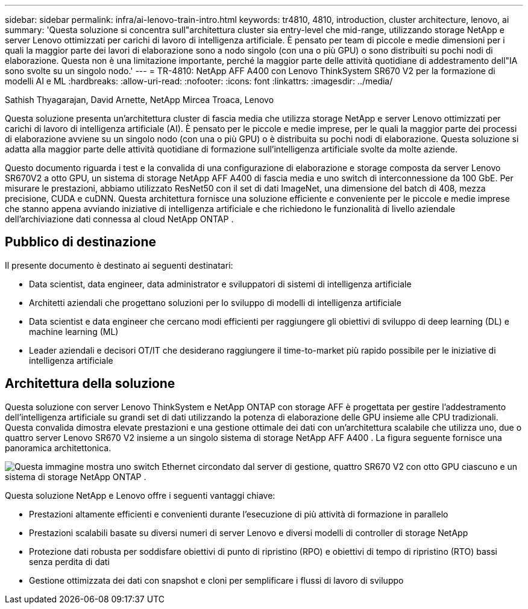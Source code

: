 ---
sidebar: sidebar 
permalink: infra/ai-lenovo-train-intro.html 
keywords: tr4810, 4810, introduction, cluster architecture, lenovo, ai 
summary: 'Questa soluzione si concentra sull"architettura cluster sia entry-level che mid-range, utilizzando storage NetApp e server Lenovo ottimizzati per carichi di lavoro di intelligenza artificiale.  È pensato per team di piccole e medie dimensioni per i quali la maggior parte dei lavori di elaborazione sono a nodo singolo (con una o più GPU) o sono distribuiti su pochi nodi di elaborazione.  Questa non è una limitazione importante, perché la maggior parte delle attività quotidiane di addestramento dell"IA sono svolte su un singolo nodo.' 
---
= TR-4810: NetApp AFF A400 con Lenovo ThinkSystem SR670 V2 per la formazione di modelli AI e ML
:hardbreaks:
:allow-uri-read: 
:nofooter: 
:icons: font
:linkattrs: 
:imagesdir: ../media/


Sathish Thyagarajan, David Arnette, NetApp Mircea Troaca, Lenovo

[role="lead"]
Questa soluzione presenta un'architettura cluster di fascia media che utilizza storage NetApp e server Lenovo ottimizzati per carichi di lavoro di intelligenza artificiale (AI).  È pensato per le piccole e medie imprese, per le quali la maggior parte dei processi di elaborazione avviene su un singolo nodo (con una o più GPU) o è distribuita su pochi nodi di elaborazione.  Questa soluzione si adatta alla maggior parte delle attività quotidiane di formazione sull'intelligenza artificiale svolte da molte aziende.

Questo documento riguarda i test e la convalida di una configurazione di elaborazione e storage composta da server Lenovo SR670V2 a otto GPU, un sistema di storage NetApp AFF A400 di fascia media e uno switch di interconnessione da 100 GbE.  Per misurare le prestazioni, abbiamo utilizzato ResNet50 con il set di dati ImageNet, una dimensione del batch di 408, mezza precisione, CUDA e cuDNN.  Questa architettura fornisce una soluzione efficiente e conveniente per le piccole e medie imprese che stanno appena avviando iniziative di intelligenza artificiale e che richiedono le funzionalità di livello aziendale dell'archiviazione dati connessa al cloud NetApp ONTAP .



== Pubblico di destinazione

Il presente documento è destinato ai seguenti destinatari:

* Data scientist, data engineer, data administrator e sviluppatori di sistemi di intelligenza artificiale
* Architetti aziendali che progettano soluzioni per lo sviluppo di modelli di intelligenza artificiale
* Data scientist e data engineer che cercano modi efficienti per raggiungere gli obiettivi di sviluppo di deep learning (DL) e machine learning (ML)
* Leader aziendali e decisori OT/IT che desiderano raggiungere il time-to-market più rapido possibile per le iniziative di intelligenza artificiale




== Architettura della soluzione

Questa soluzione con server Lenovo ThinkSystem e NetApp ONTAP con storage AFF è progettata per gestire l'addestramento dell'intelligenza artificiale su grandi set di dati utilizzando la potenza di elaborazione delle GPU insieme alle CPU tradizionali.  Questa convalida dimostra elevate prestazioni e una gestione ottimale dei dati con un'architettura scalabile che utilizza uno, due o quattro server Lenovo SR670 V2 insieme a un singolo sistema di storage NetApp AFF A400 .  La figura seguente fornisce una panoramica architettonica.

image:a400-thinksystem-002.png["Questa immagine mostra uno switch Ethernet circondato dal server di gestione, quattro SR670 V2 con otto GPU ciascuno e un sistema di storage NetApp ONTAP ."]

Questa soluzione NetApp e Lenovo offre i seguenti vantaggi chiave:

* Prestazioni altamente efficienti e convenienti durante l'esecuzione di più attività di formazione in parallelo
* Prestazioni scalabili basate su diversi numeri di server Lenovo e diversi modelli di controller di storage NetApp
* Protezione dati robusta per soddisfare obiettivi di punto di ripristino (RPO) e obiettivi di tempo di ripristino (RTO) bassi senza perdita di dati
* Gestione ottimizzata dei dati con snapshot e cloni per semplificare i flussi di lavoro di sviluppo

